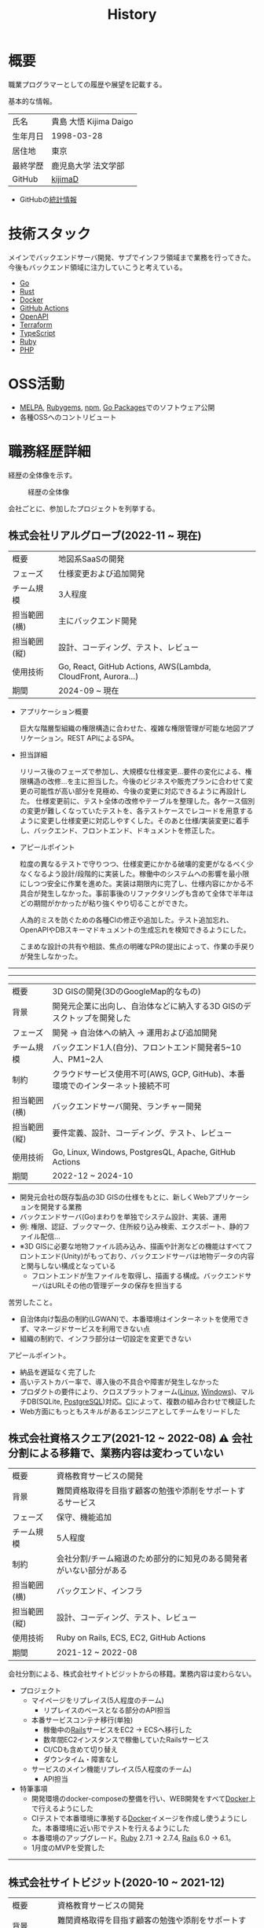 :PROPERTIES:
:ID:       a0f58a2a-e92d-496e-9c81-dc5401ab314f
:mtime:    20250521125207
:ctime:    20210817003906
:END:
#+title: History
* 概要
職業プログラマーとしての履歴や展望を記載する。[[file:./images/20241128-kijima.png]]

基本的な情報。

|        |                      |
|--------+----------------------|
| 氏名    | 貴島 大悟 Kijima Daigo |
| 生年月日 | 1998-03-28           |
| 居住地  | 東京                  |
| 最終学歴 | 鹿児島大学 法文学部     |
| GitHub | [[https://github.com/kijimaD][kijimaD]]              |

- GitHubの[[https://github.com/kijimaD/central][統計情報]]

* 技術スタック

メインでバックエンドサーバ開発、サブでインフラ領域まで業務を行ってきた。今後もバックエンド領域に注力していこうと考えている。

- [[id:7cacbaa3-3995-41cf-8b72-58d6e07468b1][Go]]
- [[id:ddc21510-6693-4c1e-9070-db0dd2a8160b][Rust]]
- [[id:1658782a-d331-464b-9fd7-1f8233b8b7f8][Docker]]
- [[id:2d35ac9e-554a-4142-bba7-3c614cbfe4c4][GitHub Actions]]
- [[id:a833c386-3cca-49eb-969a-5af58991250d][OpenAPI]]
- [[id:9f6b36fd-a680-42db-a6f4-0ea21b355bc2][Terraform]]
- [[id:ad1527ee-63b3-4a9b-a553-10899f57c234][TypeScript]]
- [[id:cfd092c4-1bb2-43d3-88b1-9f647809e546][Ruby]]
- [[id:82360e75-76ce-4efa-aa24-f93adfce1f50][PHP]]

* OSS活動

- [[https://melpa.org/#/?q=kijimad][MELPA]], [[https://rubygems.org/profiles/kijimaD][Rubygems]], [[https://www.npmjs.com/~kijimad][npm]], [[https://pkg.go.dev/search?q=kijimaD][Go Packages]]でのソフトウェア公開
- 各種OSSへのコントリビュート

* 職務経歴詳細

経歴の全体像を示す。

#+caption: 経歴の全体像
[[file:./images/20240430-history.drawio.svg]]

会社ごとに、参加したプロジェクトを列挙する。

** 株式会社リアルグローブ(2022-11 ~ 現在)

|            |                                                               |
|------------+---------------------------------------------------------------|
| 概要        | 地図系SaaSの開発                                                 |
| フェーズ     | 仕様変更および追加開発                                             |
| チーム規模   | 3人程度                                                         |
| 担当範囲(横) | 主にバックエンド開発                                              |
| 担当範囲(縦) | 設計、コーディング、テスト、レビュー                                 |
| 使用技術     | Go, React, GitHub Actions, AWS(Lambda, CloudFront, Aurora...) |
| 期間        | 2024-09 ~ 現在                                                 |

- アプリケーション概要

  巨大な階層型組織の権限構造に合わせた、複雑な権限管理が可能な地図アプリケーション。REST APIによるSPA。

- 担当詳細

  リリース後のフェーズで参加し、大規模な仕様変更…要件の変化による、権限構造の改修…を主に担当した。今後のビジネスや販売プランに合わせて変更の可能性が高い部分を見極め、今後の変更に対応できるように再設計した。
  仕様変更前に、テスト全体の改修やテーブルを整理した。各ケース個別の変更が難しくなっていたテストを、各テストケースでレコードを用意するように変更し仕様変更に対応しやすくした。そのあと仕様/実装変更に着手し、バックエンド、フロントエンド、ドキュメントを修正した。

- アピールポイント

  粒度の異なるテストで守りつつ、仕様変更にかかる破壊的変更がなるべく少なくなるよう設計/段階的に実装した。稼働中のシステムへの影響を最小限にしつつ安全に作業を進めた。実装は期限内に完了し、仕様内容にかかる不具合が発生しなかった。事前事後のリファクタリングも含めて全体で半年ほどの期間がかかったが粘り強くやり切ることができた。

  人為的ミスを防ぐための各種CIの修正や追加した。テスト追加忘れ、OpenAPIやDBスキーマドキュメントの生成忘れを検知できるようにした。

  こまめな設計の共有や相談、焦点の明確なPRの提出によって、作業の手戻りが発生しなかった。

-----
-----

|            |                                                                    |
|------------+--------------------------------------------------------------------|
| 概要        | 3D GISの開発(3DのGoogleMap的なもの)                                    |
| 背景        | 開発元企業に出向し、自治体などに納入する3D GISのデスクトップを開発した          |
| フェーズ     | 開発 → 自治体への納入 → 運用および追加開発                                |
| チーム規模   | バックエンド1人(自分)、フロントエンド開発者5~10人、PM1~2人                  |
| 制約        | クラウドサービス使用不可(AWS, GCP, GitHub)、本番環境でのインターネット接続不可 |
| 担当範囲(横) | バックエンドサーバ開発、ランチャー開発                                     |
| 担当範囲(縦) | 要件定義、設計、コーディング、テスト、レビュー                              |
| 使用技術     | Go, Linux, Windows, PostgresQL, Apache, GitHub Actions             |
| 期間        | 2022-12 ~ 2024-10                                                  |

- 開発元会社の既存製品の3D GISの仕様をもとに、新しくWebアプリケーションを開発する業務
- バックエンドサーバ(Go)まわりを単独でシステム設計、実装、運用
- 例: 権限、認証、ブックマーク、住所絞り込み検索、エクスポート、静的ファイル配信...
- ※3D GISに必要な地物ファイル読み込み、描画や計測などの機能はすべてフロントエンド(Unity)がもっており、バックエンドサーバは地物データの内容と関与しない構成となっている
  - フロントエンドが生ファイルを取得し、描画する構成。バックエンドサーバはURLその他の管理データの保存を担当する

苦労したこと。

- 自治体向け製品の制約(LGWAN)で、本番環境はインターネットを使用できず、マネージドサービスを利用できない点
- 組織の制約で、インフラ部分は一切設定を変更できない

アピールポイント。

- 納品を遅延なく完了した
- 高いテストカバー率で、導入後の不具合や障害が発生しなかった
- プロダクトの要件により、クロスプラットフォーム([[id:7a81eb7c-8e2b-400a-b01a-8fa597ea527a][Linux]], [[id:a15d346a-f82e-4796-a78b-85a8d227f0ef][Windows]])、マルチDB(SQLite, [[id:752d725e-b834-4784-8110-c58f89bd4fa2][PostgreSQL]])対応。[[id:eaf6ed04-7927-4a16-ba94-fbb9f6e76166][CI]]によって、複数の組み合わせで検証した
- Web方面にもっともスキルがあるエンジニアとしてチームをリードした

** 株式会社資格スクエア(2021-12 ~ 2022-08) ⚠ 会社分割による移籍で、業務内容は変わっていない

|            |                                                          |
|------------+----------------------------------------------------------|
| 概要        | 資格教育サービスの開発                                       |
| 背景        | 難関資格取得を目指す顧客の勉強や添削をサポートするサービス         |
| フェーズ     | 保守、機能追加                                              |
| チーム規模   | 5人程度                                                   |
| 制約        | 会社分割/チーム縮退のため部分的に知見のある開発者がいない部分がある |
| 担当範囲(横) | バックエンド、インフラ                                       |
| 担当範囲(縦) | 設計、コーディング、テスト、レビュー                           |
| 使用技術     | Ruby on Rails, ECS, EC2, GitHub Actions                  |
| 期間        | 2021-12 ~ 2022-08                                        |

会社分割による、株式会社サイトビジットからの移籍。業務内容は変わらない。

- プロジェクト
  - マイページをリプレイス(5人程度のチーム)
    - リプレイスのベースとなる部分のAPI担当
  - 本番サービスコンテナ移行(単独)
    - 稼働中の[[id:e04aa1a3-509c-45b2-ac64-53d69c961214][Rails]]サービスをEC2 → ECSへ移行した
    - 数年間EC2インスタンスで稼働していたRailsサービス
    - CI/CDも含めて切り替え
    - ダウンタイム・障害なし
  - サービスのメイン機能リプレイス(5人程度のチーム)
    - API担当

- 特筆事項
  - 開発環境のdocker-composeの整備を行い、WEB開発をすべて[[id:1658782a-d331-464b-9fd7-1f8233b8b7f8][Docker]]上で行えるようにした
  - CIテストで本番環境に準拠する[[id:1658782a-d331-464b-9fd7-1f8233b8b7f8][Docker]]イメージを作成し使うようにした。本番環境に近い形でテストを行えるようにした
  - 本番環境のアップグレード。[[id:cfd092c4-1bb2-43d3-88b1-9f647809e546][Ruby]] 2.7.1 -> 2.7.4, [[id:e04aa1a3-509c-45b2-ac64-53d69c961214][Rails]] 6.0 -> 6.1。
  - 1月度のMVPを受賞した

-----

** 株式会社サイトビジット(2020-10 ~ 2021-12)

|            |                                                       |
|------------+-------------------------------------------------------|
| 概要        | 資格教育サービスの開発                                    |
| 背景        | 難関資格取得を目指す顧客の勉強や添削をサポートするサービス      |
| フェーズ     | 保守、機能追加                                           |
| チーム規模   | 8人程度                                                |
| 制約        | サービス開始から数年経過し、部分的に負債が溜まっている部分がある |
| 担当範囲(横) | バックエンド、インフラ                                    |
| 担当範囲(縦) | 設計、コーディング、テスト、レビュー                        |
| 使用技術     | Ruby on Rails, ECS, EC2, GitHub Actions               |
| 期間        | 2020-10 ~ 2021-12                                     |

- 特筆事項
  - バックエンド、フロントエンド、テスト、インフラの業務を行った。既存の中規模リポジトリの保守運用
  - テスト開発のリーダーとしてテストを書きまくり、[[id:afccf86d-70b8-44c0-86a8-cdac25f7dfd3][RSpec]]カバレッジ率を向上(78% → 90%)させた。カバレッジ率を定期的にアナウンスすることで、チームに浸透させた。
  - 失敗率の高いテスト修正によるCI安定化
  - YouTube Analyticsを独自に詳細分析するGASプログラムを作成
  - 古いバージョンのRedashのデータ移行を伴う[[id:1658782a-d331-464b-9fd7-1f8233b8b7f8][Docker]]環境移行
  - 中規模のテーブル移行を伴う機能改修プロジェクト担当

-----

** テンプレート

|            |   |
|------------+---|
| 概要        |   |
| 背景        |   |
| フェーズ     |   |
| チーム規模   |   |
| 制約        |   |
| 担当範囲(横) |   |
| 担当範囲(縦) |   |
| 使用技術     |   |
| 期間        |   |

業務の詳細。

苦労したこと。

アピールポイント。

-----

* RAQ
** キャリアをどう考えているか

どういったキャリアを考えているかを示す。

- ~MUST~ プログラマー(専門職)
  - コードを書いたり設計するのが好きだから
  - プライベートでの趣味と仕事を相互に活かせるから。何かを作るのが好きである
- ~SHOULD~ バックエンドプログラマー
  - だけ、というわけではないがメインにしたい。必要に応じてフロントエンドでもインフラでもやる
  - バックエンドはシステムに必須だから(究極的にはフロントエンドは必要ないと考えている...)
  - 数年間実際に手を動かして開発してきて、楽しさ、やりがいを感じているから

** 会社選びの軸は何か

業界から候補にするケースと、ポストから候補にするケースがある。

- ~MUST~: 必須
- ~SHOULD~: あればいいくらい

-----

業界。

よいアプリケーションを作るには、そのアプリケーションが置かれた文脈、ビジネスサイド知識が必要である。が、業務時間だけで業界の背景から学ぶのは難しいことが多いので、プライベートの時間を使わなければならない。そのとき、興味あるいは個人として役立たなければ取り組むのは難しく感じる。

- ~SHOULD~ 知的好奇心が持てる
  - 実際に何冊か本を読むなど取り組んでみて、より深く知りたいと思える
- ~SHOULD~ 個人として役立つ
  - 普遍的な領域は確実に役立つのでモチベーションになる。たとえば法律、会計、語学など

具体的な業界候補。

- ~SHOULD~ 不動産
  - 不動産事業を行う予定があるため。利益関係者の多い業界で一部でも不動産業界に詳しくなっておくことは意味があることに見える
  - 大きな額が動く割に(パイが大きい割に)、まだITが食い込める余地があるように見える
- ~SHOULD~ 金融
  - シビアな要件においてどのように設計するか、実装するかは学びになるだろうと考えている。また、個人の生活やビジネスにおいても強みになるように見える
  - 世の中を理解する視点として役立ちそうに見える

-----

会社。

- ~MUST~ 開発経験を活かせる
  - 経験のある技術スタックを活かせること。成果を安定して出せる可能性が高いため
  - 活かしつつ、少しづつより難しい/面白そうな分野に挑戦できるのがベスト
- ~MUST~ 会社として優れた技術力がある
  - 熱意や優秀さは集団の中で伝播していくと考えている。経験的に、身近な優秀な人に刺激を受けることが多い
  - ナレッジを共有する文化や体制があると、自分が新しいことを得たり、他者を助けることができる

-----

ポスト。

- ~SHOULD~ 専門性の高いエンジニアリング分野であること
  - 配信基盤、認証基盤、超高トラフィックサーバといった技術クリティカルな分野。個人的な興味と合った高度な分野に取り組めるのはよさそうに見える。数が少なく競争率が高いので、あまり重視していない

** プライベートの興味・関心

プライベートの、興味の方向性を示す。現実でやっている仕事と100%一致しているわけではない。

- 低レイヤの知識が必要な領域

  コンピュータに関する疑問を出発点としていくつか学んでおり、おもしろさを感じている。これを仕事に活かしたいと考えている。コンピュータに関する知識は、根本のアイデアはとてもシンプルなことが多く見える。理解できたときに嬉しさと美しさを感じる。また、知的好奇心を満たしてくれるのとともに、アプリケーションレベルの問題解決に役立てることができる。直感的でない挙動を理解したり、あるいは応用可能な強力な基礎となって設計や実装に役立てることができる。あくまでアプリケーションを作るうえでの武器にしたい、そういう知識が必要になるアプリケーションを作りたいということで、低レイヤそのものを仕事にしたいのとは微妙に異なる(能力も足りていない)。

- 自分で使うツールを作る

  プログラマーが使うツールやライブラリの開発に興味を持ち、知識を深めている。たとえば、Linter/プログラミング言語/[[id:eaf6ed04-7927-4a16-ba94-fbb9f6e76166][CI]]/[[id:1ad8c3d5-97ba-4905-be11-e6f2626127ad][Emacs]]プラグイン…などがある。余暇にいくつかのツールを開発しているが、ほとんどのケースは自分が必要にかられたことをモチベーションとして開発した。Web開発者としても、プログラマーがターゲットになっている、ドッグフーディングできるようなサービスに参画できるのがベストだろうと考えている。

#+caption: ページ間のリンクを示す
#+BEGIN_EXPORT html
<script defer src='https://cdnjs.cloudflare.com/ajax/libs/d3/7.2.1/d3.min.js' integrity='sha512-wkduu4oQG74ySorPiSRStC0Zl8rQfjr/Ty6dMvYTmjZw6RS5bferdx8TR7ynxeh79ySEp/benIFFisKofMjPbg==' crossorigin='anonymous' referrerpolicy='no-referrer'></script>
<script defer src='js/graph.js'></script>

<div id="main-graph">
  <svg>
  <defs>
    <filter x="0" y="0" width="1" height="1" id="solid">
      <feflood flood-color="#f7f7f7" flood-opacity="0.9"></feflood>
      <fecomposite in="SourceGraphic" operator="xor"></fecomposite>
    </filter>
  </defs>
  <rect width="100%" height="100%" fill-opacity="0"></rect>
  </svg>
</div>
#+END_EXPORT

** やりたいプロジェクトの方向性

やりたいと考える傾向があるプロジェクトを示し、価値観や方向性を表現する。細かく言い出すと無限にあるので、もっとも重視する3つを挙げる。あくまで「やりたい」であって、条件ではない。

1. ~SHOULD~ 製品を自分で使えるプロジェクト
   - 余暇で作ってきたものはほとんど自分が使うもので、モチベーションを高く保ち続けてきた
   - 自分で使うことによって、使うプロダクトやユーザを理解できる。そして作り直しながら使うことで、モチベーションを高められる
2. ~SHOULD~ 自分の意見を出す余地がある、出しやすい雰囲気のあるプロジェクト
   - 製品の文脈や背景を理解し、自分やチームが納得、合意したうえで開発を進めていきたい。視点の数と多様性によってよい製品になると考えていて、自分もその視点の1つとして責任を果たせると思っている
3. ~SHOULD~ コンピューティング自体が本質的価値であるプロジェクト
   - 例. IaaS, CI, CD, Monitoring, Logging, ミドルウェア開発...
   - コンピュータに興味が強い(製品の本質的価値と興味の適合)
   - 開発に比較的低レイヤーの知識を必要とする傾向があるとよい(必要となる技術領域と興味の適合)

** 勤務規則に必要なこと

- ~MUST~ ホストマシンにLinuxがインストールされたPCで仕事ができること。ウィンドウマネージャが自分の使い慣れた環境(EXWM)でないと、キーバインドがすべて違うので作業が難しい
- ~MUST~ 週1~2回程度の出社頻度であること。移動に時間を取られたくないのと、静かな環境でないと集中できないので。また、会う頻度が少なすぎても関係を広げたり、会社やチームとしての一体感を感じるのが難しいと感じるため

* プライベート年表
** 2025年

- 自作RPG [[https://github.com/kijimaD/ruins][ruins]]の機能追加した
  - 戦闘システムを追加した
- トレーディングカード風画像ジェネレーター[[https://github.com/kijimaD/tcg][tcg]]を作成した
- [[https://github.com/kijimaD/na2me][na2me]]を拡張した
  - タグを機械的に追加する機能を追加した
  - 画像を共通のサイズへ切り出し・フィルタ処理をかけられるようにした。背景画像の準備を楽にした
  - 夏目漱石以外のほかの本も追加した
  - しおり機能を追加した。ファイル/ローカルストレージによって永続化する
- 長期休暇を取り1ヶ月アメリカを旅した
  - ロサンゼルス → ラスベガス → サンフランシスコ → シカゴ → ナイアガラ(アメリカ) → ナイアガラ(カナダ) → ニューヨーク

** 2024年

- Electronと[[id:7cacbaa3-3995-41cf-8b72-58d6e07468b1][Go]]でRSSフィードビューワ[[https://github.com/kijimaD/squall][squall]]を作成した
- ローカル用のPDFビューワ[[https://github.com/kijimaD/shelf][shelf]]を作成した
- [[https://github.com/kijimaD/ruins][自作ローグライクRPG]]の機能追加した
  - [[https://krkrz.github.io/][吉里吉里Z]]ライクなシンタックスで記述できるメッセージシステムを追加した
  - インベントリシステム(使用、装備、取得、廃棄)を追加した
  - フィールド上を移動できるようにした
- [[id:1319483b-3976-4a2c-b5b9-08f79fcc32be][X Window System]]用のスクリーンルーラー[[https://github.com/kijimaD/xruler][xruler]]を作った
- ノベルゲームエンジン[[https://github.com/kijimaD/nova][nova]]を作成した
- 自作ノベルゲームエンジンで夏目漱石の作品を記述した[[https://github.com/kijimaD/na2me][na2me]]を作った
  - プレイ: [[https://kijimad.github.io/na2me/][kijimad.github.io/na2me/]]

** 2023年

- [[id:2d35ac9e-554a-4142-bba7-3c614cbfe4c4][GitHub Actions]]ライクなシンタックスで書けるタスクランナー[[https://github.com/kijimaD/gorun][gorun]]を作成した
- CLIでパズルゲームの倉庫番を楽しめる[[https://github.com/kijimaD/sokoban][sokoban]]をスクラッチで作成した
- [[id:a833c386-3cca-49eb-969a-5af58991250d][OpenAPI]]バリデーションツール[[https://github.com/kijimaD/oav][oav]]を作成した
- ミニマルなCPUエミュレータ[[https://github.com/kijimaD/minicpu][minicpu]]を作成した。本を参考に、[[id:7cacbaa3-3995-41cf-8b72-58d6e07468b1][Go]]で書き直した
- nand2tetrisの[[https://github.com/kijimaD/n2t/tree/main/asm][アセンブラ]]をGoで書いた
- 高速な通知ビューワ[[https://github.com/kijimaD/garbanzo][garbanzo]]を作成した
- 手作りのWebサーバ[[https://github.com/kijimaD/gsrv][gsrv]]を作成した
- 環境構築スクリプトをGoで書き直して、共通部分をライブラリ化した([[https://github.com/kijimaD/silver][silver]])
- Gitタグを元にファイルに記載されたバージョンを書き換えるコマンドラインツール[[https://github.com/kijimaD/carve][carve]]を作成した
- [[id:7cacbaa3-3995-41cf-8b72-58d6e07468b1][Go]]のアセンブリコードを出力するorg-babel拡張[[https://github.com/kijimaD/ob-go-asm][ob-go-asm]]を作成した
- [[https://github.com/prasathmani/tinyfilemanager][tinyfilemanager]]にファイルアップロードするコマンドラインツール[[https://github.com/kijimaD/upl][upl]]を作成した
  - ブラウザでのアップロードが制限されている特殊環境で、Tiny File ManagerがAPIリクエスト非対応だったため作成した...

** 2022年

- このサイトの開発環境・自動テスト・デプロイを[[id:1658782a-d331-464b-9fd7-1f8233b8b7f8][Docker]]コンテナで行うようにした(ビルドが[[id:1ad8c3d5-97ba-4905-be11-e6f2626127ad][Emacs]], [[id:cfd092c4-1bb2-43d3-88b1-9f647809e546][Ruby]], [[id:a6c9c9ad-d9b1-4e13-8992-75d8590e464c][Python]], sqliteに依存する)。本番環境の[[id:6b889822-21f1-4a3e-9755-e3ca52fa0bc4][GitHub]] Pagesへの展開と、ステージング用の[[id:b1541b6a-f4aa-4751-b270-7ced303f8985][Heroku]]へのコンテナデプロイ
- リポジトリの更新されていないファイルをコメントする[[id:2d35ac9e-554a-4142-bba7-3c614cbfe4c4][GitHub Actions]]、 [[https://github.com/kijimaD/StaleFile][StaleFile]]を作成した。[[https://github.com/marketplace/actions/stalefile][GitHub Marketplace]]で公開した
- パーマリンクからコードを展開する[[id:1ad8c3d5-97ba-4905-be11-e6f2626127ad][Emacs]]拡張[[https://github.com/kijimaD/ob-git-permalink][ob-git-permalink]]を作成してMelpaに投稿し、マージされた。
- ローグライクdigger_rsの作成(WIP)
- 自分用にカスタマイズしたUbuntuのisoイメージを作成した。USBに焼いて、すぐ自分用のクリーンな環境のマシンを作れるようになった
- 設定ファイルからgit管理してgit cloneを行える[[https://github.com/kijimaD/gclone][gclone]]を作成した
- GitHubの活動統計をとる[[https://github.com/kijimaD/act][act]]を作成した
- actを使ってリポジトリに情報を蓄積する[[https://github.com/kijimaD/central][central]]を作成した
- GitHubの言語の色に基づいたSVGバッジを生成する[[https://github.com/kijimaD/maru][maru]]を作成した
- ライフゲームwebアプリ[[https://github.com/kijimaD/golife][golife]]を作成した
- [[id:6b889822-21f1-4a3e-9755-e3ca52fa0bc4][GitHub]]のコードレビュー返信ツール[[https://github.com/kijimaD/gar][gar]]を作成した
- Emacsの設定ファイルを文書化した
  - [[https://kijimad.github.io/.emacs.d/][Kijimad Emacs Config]]

** 2021年

- [[id:dc50d818-d7d1-48a8-ad76-62ead617c670][React]]を学ぶためにカンバンアプリ[[https://github.com/kijimaD/kanbany][kanbany]]を作成した。
- Slackの絵文字カウンターをGoogle App Scriptで作成した。[[https://github.com/kijimaD/slack-emoji-counter][kijimaD/slack-emoji-counter]]
- [[id:1ad8c3d5-97ba-4905-be11-e6f2626127ad][Emacs]]パッケージ[[https://github.com/kijimaD/current-word-highlight][current-word-highlight]]を作成した。パッケージ管理システムリポジトリMelpaに投稿し、マージされた。(file: [[id:20250501T191528][KDOC 354: current-word-highlight]])
- Chrome拡張CreateLinkの、[[id:1ad8c3d5-97ba-4905-be11-e6f2626127ad][Emacs]]バージョン[[https://github.com/kijimaD/create-link][create-link]]を作成した。Melpaに投稿し、マージされた。[[id:f0cefeef-6f99-4ce2-bff7-db6e508f2c84][create-link]]
- [[id:d3394774-aba5-4167-bd18-f194eb2bd9ed][TextLint]]の、orgファイルに対応させる拡張[[https://github.com/kijimaD/textlint-plugin-org][textlint-plugin-org]]を作成、npmで公開した。[[https://github.com/textlint/textlint][TextLintのREADME]]にリンクを掲載した。(file: [[id:d3394774-aba5-4167-bd18-f194eb2bd9ed][TextLint]])
- [[id:cfd092c4-1bb2-43d3-88b1-9f647809e546][Ruby]]でローグライクを作成した(未完)。[[id:70f249a8-f8c8-4a7e-978c-8ff04ffd09c0][digger]]
- [[id:1ad8c3d5-97ba-4905-be11-e6f2626127ad][Emacs]]のプロンプトテーマのPRがマージされた。https://github.com/xuchunyang/eshell-git-prompt/pull/10
- [[id:1ad8c3d5-97ba-4905-be11-e6f2626127ad][Emacs]]の簡易ポータブル英和辞書を作成した。https://github.com/kijimaD/ej-dict [[id:4bfa17d7-18db-47d5-9f3c-5f3bb3c3231f][ej-dict]]
- [[id:cddd7435-414b-4f6b-bfbf-90c6c1bd77f0][projectile]]のバグを修正するPRがマージされた。https://github.com/bbatsov/projectile/pull/1700
- [[id:cddd7435-414b-4f6b-bfbf-90c6c1bd77f0][projectile]]の機能追加のPRがマージされた。https://github.com/bbatsov/projectile/pull/1702
- [[id:cddd7435-414b-4f6b-bfbf-90c6c1bd77f0][projectile]]のバグ修正のPRがマージされた。https://github.com/bbatsov/projectile/pull/1713
- その他誤字、broken linkの修正などでcontributeした。
- GemfileをエクスポートするgemをRubyGemsで公開した。 https://github.com/kijimaD/gemat

** 2020年

- 本のコードをベースに拡張し、[[id:cfd092c4-1bb2-43d3-88b1-9f647809e546][Ruby]]でシューティングゲームを作った。 https://github.com/kijimaD/ban-ban-don
- 鹿児島大学を卒業し、就職のため東京に引っ越した。
- フルタイムでプログラマーとして働きはじめた。少人数のチームだったため様々なことを行う必要があった。 [[id:e04aa1a3-509c-45b2-ac64-53d69c961214][Rails]] [[id:a6980e15-ecee-466e-9ea7-2c0210243c0d][JavaScript]] [[id:dc50d818-d7d1-48a8-ad76-62ead617c670][React]] [[id:7dab097c-60ba-43b9-949f-c58bf3151aa8][MySQL]] GAS [[id:afccf86d-70b8-44c0-86a8-cdac25f7dfd3][RSpec]] Circle CI など。
- 初のOSSコントリビュートを行った。YouTube Analytics APIのドキュメントのリンクを修正するPRだった。 https://github.com/googleapis/google-api-ruby-client/pull/1649

** 2019年

- [[id:82360e75-76ce-4efa-aa24-f93adfce1f50][PHP]] Laravelで初めてのwebアプリを作った。本の買取で使用するために必要だった。
- DokuWikiのテーマを自作し、DokuWiki公式ページに公開した。https://github.com/kijimaD/bs4simple
- 練習でWordPressのテーマを作成した。https://github.com/kijimaD/wp_theme1

** 2018年

- 村上龍にハマり、彼のすべての小説、エッセイを読んだ。

** 2017年

- WordPressでサイトを運営していた。

** 2016年

- 鹿児島大学(法文学部/経済情報学科)に入学した。
- 北京の清華大学に語学留学した(半年間)。

** 2015年

- [[id:7a81eb7c-8e2b-400a-b01a-8fa597ea527a][Linux]]に出会い、メインOSとして使いはじめた(以後ずっと)。
- [[id:1ad8c3d5-97ba-4905-be11-e6f2626127ad][Emacs]]と出会い、学びはじめた。(きっかけは図書館にあったPerlの本で推していたこと)

** 1998年

- [[https://goo.gl/maps/JRPokHDENCS9e47i9][鹿児島県/阿久根市]]に生まれた。

* References

- Site: [[https://kijimad.github.io/roam/][Insomnia]]
- [[id:32295609-a416-4227-9aa9-47aefc42eefc][dotfiles]]: [[https://github.com/kijimaD/dotfiles][kijimaD/dotfiles]] + [[https://github.com/kijimaD/.emacs.d][kijimaD/.emacs.d]]
- [[https://github.com/kijimaD][kijimaD (Kijima Daigo) - GitHub]]
- [[https://twitter.com/DaigoKijima][DaigoKijima - Twitter]]
- [[https://www.wantedly.com/id/daigo_kijima][貴島 大悟 - Wantedly]]
- [[https://www.linkedin.com/in/kijimad/][貴島 大悟 | LinkedIn]]
- [[https://b.hatena.ne.jp/norimaking777/bookmark][norimaking777 - はてなブックマーク]]
